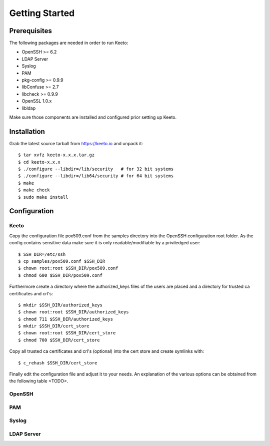 Getting Started
===============

Prerequisites
-------------

The following packages are needed in order to run Keeto:

* OpenSSH >= 6.2
* LDAP Server
* Syslog
* PAM
* pkg-config >= 0.9.9
* libConfuse >= 2.7
* libcheck >= 0.9.9
* OpenSSL 1.0.x
* libldap

Make sure those components are installed and configured prior setting
up Keeto.

Installation
------------

Grab the latest source tarball from https://keeto.io and unpack it::

    $ tar xvfz keeto-x.x.x.tar.gz
    $ cd keeto-x.x.x
    $ ./configure --libdir=/lib/security   # for 32 bit systems
    $ ./configure --libdir=/lib64/security # for 64 bit systems 
    $ make
    $ make check
    $ sudo make install

Configuration
-------------

Keeto
^^^^^

Copy the configuration file pox509.conf from the samples directory into
the OpenSSH configuration root folder. As the config contains sensitive
data make sure it is only readable/modifiable by a priviledged user::

    $ SSH_DIR=/etc/ssh
    $ cp samples/pox509.conf $SSH_DIR
    $ chown root:root $SSH_DIR/pox509.conf
    $ chmod 600 $SSH_DIR/pox509.conf

Furthermore create a directory where the authorized_keys files of the
users are placed and a directory for trusted ca certificates and crl's::

    $ mkdir $SSH_DIR/authorized_keys
    $ chown root:root $SSH_DIR/authorized_keys
    $ chmod 711 $SSH_DIR/authorized_keys
    $ mkdir $SSH_DIR/cert_store
    $ chown root:root $SSH_DIR/cert_store
    $ chmod 700 $SSH_DIR/cert_store

Copy all trusted ca certificates and crl's (optional) into the cert
store and create symlinks with::

    $ c_rehash $SSH_DIR/cert_store

Finally edit the configuration file and adjust it to your needs. An
explanation of the various options can be obtained from the following
table <TODO>.

OpenSSH
^^^^^^^

PAM
^^^

Syslog
^^^^^^

LDAP Server
^^^^^^^^^^^

